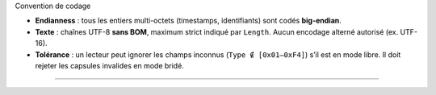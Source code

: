 Convention de codage

-  **Endianness** : tous les entiers multi-octets (timestamps,
   identifiants) sont codés **big-endian**.
-  **Texte** : chaînes UTF-8 **sans BOM**, maximum strict indiqué par
   ``Length``. Aucun encodage alterné autorisé (ex. UTF-16).
-  **Tolérance** : un lecteur peut ignorer les champs inconnus
   (``Type ∉ [0x01–0xF4]``) s’il est en mode libre. Il doit rejeter les
   capsules invalides en mode bridé.

--------------
